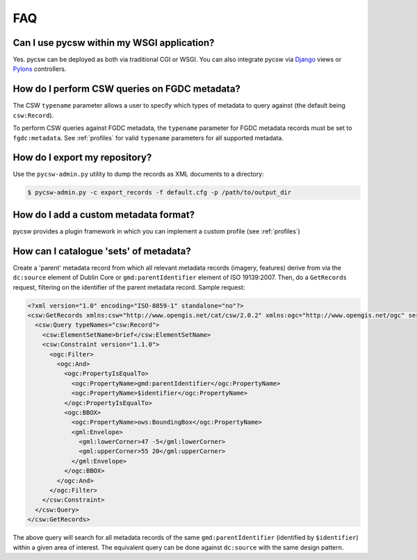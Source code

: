 .. _faq:

FAQ
===

Can I use pycsw within my WSGI application?
-------------------------------------------

Yes.  pycsw can be deployed as both via traditional CGI or WSGI.  You can also integrate pycsw via `Django`_ views or `Pylons`_ controllers.

How do I perform CSW queries on FGDC metadata?
------------------------------------------------------- 

The CSW ``typename`` parameter allows a user to specify which types of metadata to query against (the default being ``csw:Record``).

To perform CSW queries against FGDC metadata, the ``typename`` parameter for FGDC metadata records must be set to ``fgdc:metadata``.  See :ref:`profiles` for valid ``typename`` parameters for all supported metadata.

How do I export my repository?
-------------------------------

Use the ``pycsw-admin.py`` utility to dump the records as XML documents to a directory:

.. code-block:: bash

  $ pycsw-admin.py -c export_records -f default.cfg -p /path/to/output_dir


.. _`Django`: https://www.djangoproject.com/
.. _`Pylons`: http://www.pylonsproject.org/

How do I add a custom metadata format?
--------------------------------------

pycsw provides a plugin framework in which you can implement a custom profile (see :ref:`profiles`)

How can I catalogue 'sets' of metadata?
---------------------------------------

Create a 'parent' metadata record from which all relevant metadata records (imagery, features) derive from via the ``dc:source`` element of Dublin Core or ``gmd:parentIdentifier`` element of ISO 19139:2007.  Then, do a ``GetRecords`` request, filtering on the identifier of the parent metadata record.  Sample request:

.. code-block:: xml

  <?xml version="1.0" encoding="ISO-8859-1" standalone="no"?>
  <csw:GetRecords xmlns:csw="http://www.opengis.net/cat/csw/2.0.2" xmlns:ogc="http://www.opengis.net/ogc" service="CSW" version="2.0.2" resultType="results" startPosition="1" maxRecords="5" outputFormat="application/xml" outputSchema="http://www.opengis.net/cat/csw/2.0.2" xmlns:xsi="http://www.w3.org/2001/XMLSchema-instance" xsi:schemaLocation="http://www.opengis.net/cat/csw/2.0.2 http://schemas.opengis.net/csw/2.0.2/CSW-discovery.xsd" xmlns:gml="http://www.opengis.net/gml" xmlns:gmd="http://www.isotc211.org/2005/gmd">
    <csw:Query typeNames="csw:Record">
      <csw:ElementSetName>brief</csw:ElementSetName>
      <csw:Constraint version="1.1.0">
        <ogc:Filter>
          <ogc:And>
	    <ogc:PropertyIsEqualTo>
              <ogc:PropertyName>gmd:parentIdentifier</ogc:PropertyName>
              <ogc:PropertyName>$identifier</ogc:PropertyName>
	    </ogc:PropertyIsEqualTo>
            <ogc:BBOX>
              <ogc:PropertyName>ows:BoundingBox</ogc:PropertyName>
              <gml:Envelope>
                <gml:lowerCorner>47 -5</gml:lowerCorner>
                <gml:upperCorner>55 20</gml:upperCorner>
              </gml:Envelope>
            </ogc:BBOX>
          </ogc:And>
        </ogc:Filter>
      </csw:Constraint>
    </csw:Query>
  </csw:GetRecords>

The above query will search for all metadata records of the same ``gmd:parentIdentifier`` (identified by ``$identifier``) within a given area of interest.  The equivalent query can be done against ``dc:source`` with the same design pattern.


